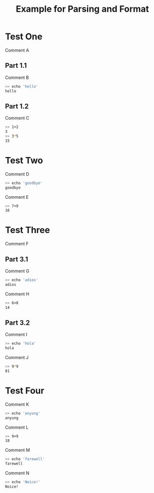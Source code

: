 #+title: Example for Parsing and Format
# a file which will generate a parse error at line 38

* Test One
Comment A

** Part 1.1
Comment B

#+BEGIN_SRC sh
>> echo 'hello'
hello
#+END_SRC

** Part 1.2
Comment C

#+TESTY: myvar=1
#+TESTY: program='bc -iq'
#+TESTY: prompt='>>'
#+BEGIN_SRC sh
>> 1+2
3
>> 3*5
15
#+END_SRC

* Test Two 
Comment D

#+BEGIN_SRC sh
>> echo 'goodbye'
goodbye
#+END_SRC

Comment E
#+TESTY: myvar=1
#+TESTY: program is 'bc -iq'
#+TESTY: prompt='>>'
#+BEGIN_SRC sh
>> 7+9
16
#+END_SRC

* Test Three
Comment F

** Part 3.1
Comment G

#+BEGIN_SRC sh
>> echo 'adios'
adios
#+END_SRC

Comment H
#+TESTY: myvar=1
#+TESTY: program='bc -iq'
#+TESTY: prompt='>>'
#+BEGIN_SRC sh
>> 6+8
14
#+END_SRC

** Part 3.2
Comment I

#+BEGIN_SRC sh
>> echo 'hola'
hola
#+END_SRC

Comment J
#+TESTY: myvar=1
#+TESTY: program='bc -iq'
#+TESTY: prompt='>>'
#+BEGIN_SRC sh
>> 9*9
81
#+END_SRC


* Test Four
Comment K

#+BEGIN_SRC sh
>> echo 'anyung'
anyung
#+END_SRC

Comment L
#+TESTY: myvar=1
#+TESTY: program='bc -iq'
#+TESTY: prompt='>>'
#+BEGIN_SRC sh
>> 9+9
18
#+END_SRC

Comment M
#+TESTY: program='bash -v'
#+BEGIN_SRC sh
>> echo 'farewell'
farewell
#+END_SRC

Comment N
#+BEGIN_SRC sh
>> echo 'Noice!'
Noice!
#+END_SRC
